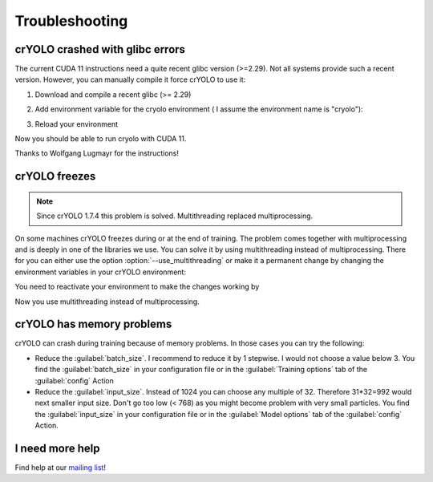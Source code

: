Troubleshooting
===============

.. _cryolo-glibc-label:
crYOLO crashed with glibc errors
^^^^^^^^^^^^^^^^^^^^^^^^^^^^^^^^

The current CUDA 11 instructions need a quite recent glibc version (>=2.29). Not all systems provide such a
recent version. However, you can manually compile it force crYOLO to use it:

1. Download and compile a recent glibc (>= 2.29)

.. prompt:: bash $

    wget http://ftp.gnu.org/gnu/libc/glibc-2.34.tar.xz
    tar xvf glibc-2.34.tar.xz
    mkdir glibc-2.34/build
    cd glibc-2.34/build
    sudo mkdir /opt/glibc-2.34
    sudo chown $USER /opt/glibc-2.34
    ../configure --prefix=/opt/glibc-2.34
    make -j 8
    make install

2. Add environment variable for the cryolo environment ( I assume the environment name is "cryolo"):

.. prompt:: bash $

    conda activate cryolo
    conda env config vars set LD_PRELOAD=/opt/glibc-2.34/lib/libm.so.6

3. Reload your environment

.. prompt:: bash $

    conda deactivate
    conda activate cryolo

Now you should be able to run cryolo with CUDA 11.

Thanks to Wolfgang Lugmayr for the instructions!


.. _cryolo-freeze-label:
crYOLO freezes
^^^^^^^^^^^^^^

.. note::

    Since crYOLO 1.7.4 this problem is solved. Multithreading replaced multiprocessing.

On some machines crYOLO freezes during or at the end of training. The problem comes together with
multiprocessing and is deeply in one of the libraries we use. You can solve it by using
multithreading instead of multiprocessing. There for you can either use the option :option:`--use_multithreading`
or make it a permanent change by changing the environment variables in your crYOLO environment:

.. prompt:: bash $

    conda activate cryolo
    conda env config vars set CRYOLO_MP_START="fork"
    conda env config vars set CRYOLO_USE_MULTITHREADING="True"

You need to reactivate your environment to make the changes working by

.. prompt:: bash $

    conda activate cryolo

Now you use multithreading instead of multiprocessing.


crYOLO has memory problems
^^^^^^^^^^^^^^^^^^^^^^^^^^^^^^^^^^^^^^^^^^^^^^^^^^^^^^^^^

crYOLO can crash during training because of memory problems.
In those cases you can try the following:

* Reduce the :guilabel:`batch_size`. I recommend to reduce it by 1 stepwise. I would not choose a value below 3. You find the :guilabel:`batch_size` in your configuration file or in the :guilabel:`Training options` tab of the :guilabel:`config` Action
* Reduce the :guilabel:`input_size`. Instead of 1024 you can choose any multiple of 32. Therefore 31*32=992 would next smaller input size. Don't go too low (< 768) as you might become problem with very small particles. You find the  :guilabel:`input_size` in your configuration file or in the :guilabel:`Model options` tab of the :guilabel:`config` Action.

I need more help
^^^^^^^^^^^^^^^^

Find help at our `mailing list <https://listserv.gwdg.de/mailman/listinfo/sphire>`_!